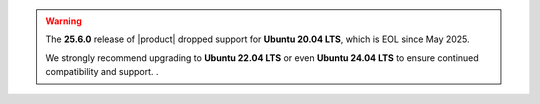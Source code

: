 
.. warning::

   The **25.6.0** release of |product| dropped support for
   **Ubuntu 20.04 LTS**, which is EOL since May 2025.

   We strongly recommend upgrading to **Ubuntu 22.04 LTS** or even
   **Ubuntu 24.04 LTS** to ensure continued compatibility and
   support. .
